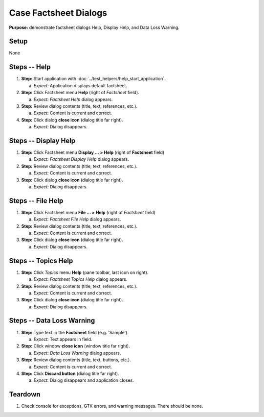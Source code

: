 Case Factsheet Dialogs
======================

**Purpose:** demonstrate factsheet dialogs Help, Display Help, and Data
Loss Warning.

.. |menu| image::  /icons/format-justify-fill-symbolic.svg
   :alt: (three horizontal bars)

.. |window-close| image::  /icons/window-close-symbolic.svg
   :alt: (x)

Setup
-----
None

Steps -- Help
--------------
1. **Step:** Start application with
   :doc:`../test_helpers/help_start_application`.

   a. *Expect:* Application displays default factsheet.

#. **Step:** Click Factsheet menu |menu| **Help** (right of *Factsheet*
   field).

   a. *Expect:* *Factsheet Help* dialog appears.

#. **Step:** Review dialog contents (title, text, references, etc.).

   a. *Expect:* Content is current and correct.

#. **Step:** Click dialog **close icon** |window-close| (dialog title
   far right).

   a. *Expect:* Dialog disappears.

Steps -- Display Help
---------------------
1. **Step:** Click Factsheet menu |menu| **Display ... > Help** (right of
   **Factsheet** field)

   a. *Expect:* *Factsheet Display Help* dialog appears.

#. **Step:** Review dialog contents (title, text, references, etc.).

   a. *Expect:* Content is current and correct.

#. **Step:** Click dialog **close icon** |window-close| (dialog title
   far right).

   a. *Expect:* Dialog disappears.

Steps -- File Help
------------------
1. **Step:** Click Factsheet menu |menu| **File ... > Help** (right of
   *Factsheet* field)

   a. *Expect:* *Factsheet File Help* dialog appears.

#. **Step:** Review dialog contents (title, text, references, etc.).

   a. *Expect:* Content is current and correct.

#. **Step:** Click dialog **close icon** |window-close| (dialog title
   far right).

   a. *Expect:* Dialog disappears.

Steps -- Topics Help
--------------------
1. **Step:** Click *Topics* menu |menu| **Help** (pane toolbar, last
   icon on right).

   a. *Expect:* *Factsheet Topics Help* dialog appears.

#. **Step:** Review dialog contents (title, text, references, etc.).

   a. *Expect:* Content is current and correct.

#. **Step:** Click dialog **close icon** |window-close| (dialog title
   far right).

   a. *Expect:* Dialog disappears.

Steps -- Data Loss Warning
--------------------------
1. **Step:** Type text in the **Factsheet** field (e.g. 'Sample').

   a. *Expect:* Text appears in field.

#. **Step:** Click window **close icon** |window-close| (window title
   far right).

   a. *Expect:* *Data Loss Warning* dialog appears.

#. **Step:** Review dialog contents (title, text, buttons, etc.).

   a. *Expect:* Content is current and correct.

#. **Step:** Click **Discard button** (dialog title far right).

   a. *Expect:* Dialog disappears and application closes.

Teardown
--------
1. Check console for exceptions, GTK errors, and warning messages. There
   should be none.

